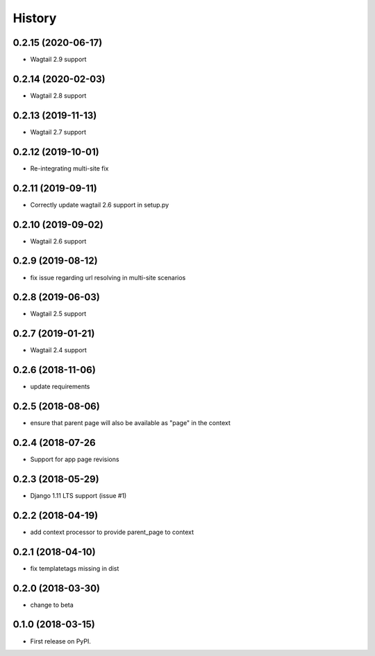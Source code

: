 =======
History
=======
0.2.15 (2020-06-17)
-------------------

* Wagtail 2.9 support

0.2.14 (2020-02-03)
-------------------

* Wagtail 2.8 support

0.2.13 (2019-11-13)
-------------------

* Wagtail 2.7 support

0.2.12 (2019-10-01)
-------------------

* Re-integrating multi-site fix

0.2.11 (2019-09-11)
-------------------

* Correctly update wagtail 2.6 support in setup.py

0.2.10 (2019-09-02)
-------------------

* Wagtail 2.6 support

0.2.9 (2019-08-12)
------------------

* fix issue regarding url resolving in multi-site scenarios

0.2.8 (2019-06-03)
------------------

* Wagtail 2.5 support

0.2.7 (2019-01-21)
------------------

* Wagtail 2.4 support

0.2.6 (2018-11-06)
------------------

* update requirements

0.2.5 (2018-08-06)
------------------

* ensure that parent page will also be available as "page" in the context

0.2.4 (2018-07-26
-----------------

* Support for app page revisions

0.2.3 (2018-05-29)
------------------

* Django 1.11 LTS support (issue #1)

0.2.2 (2018-04-19)
------------------

* add context processor to provide parent_page to context

0.2.1 (2018-04-10)
------------------

* fix templatetags missing in dist

0.2.0 (2018-03-30)
------------------

* change to beta

0.1.0 (2018-03-15)
------------------

* First release on PyPI.

